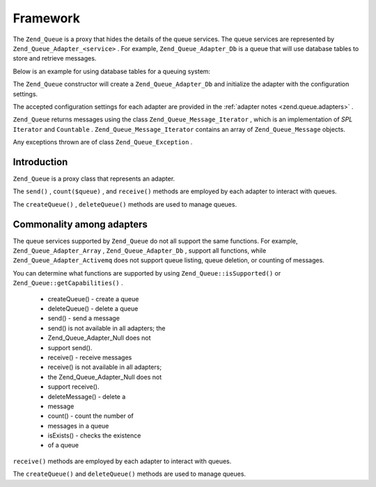 
Framework
=========

The ``Zend_Queue`` is a proxy that hides the details of the queue services. The queue services are represented by ``Zend_Queue_Adapter_<service>`` . For example, ``Zend_Queue_Adapter_Db`` is a queue that will use database tables to store and retrieve messages.

Below is an example for using database tables for a queuing system:

.. code-block:: php
    :linenos:
    
    $options = array(
        'name'          => 'queue1',
        'driverOptions' => array(
            'host'      => '127.0.0.1',
            'port'      => '3306',
            'username'  => 'queue',
            'password'  => 'queue',
            'dbname'    => 'queue',
            'type'      => 'pdo_mysql'
        )
    );
    
    // Create a database queue.
    // Zend_Queue will prepend Zend_Queue_Adapter_ to 'Db' for the class name.
    $queue = new Zend_Queue('Db', $options);
    

The ``Zend_Queue`` constructor will create a ``Zend_Queue_Adapter_Db`` and initialize the adapter with the configuration settings.

The accepted configuration settings for each adapter are provided in the :ref:`adapter notes <zend.queue.adapters>` .

``Zend_Queue`` returns messages using the class ``Zend_Queue_Message_Iterator`` , which is an implementation of *SPL*  ``Iterator`` and ``Countable`` . ``Zend_Queue_Message_Iterator`` contains an array of ``Zend_Queue_Message`` objects.

.. code-block:: php
    :linenos:
    
    $messages = $queue->receive(5);
    foreach ($messages as $i => $message) {
        echo "$i) Message => ", $message->body, "\n";
    }
    

Any exceptions thrown are of class ``Zend_Queue_Exception`` .

.. _zend.queue.framework.basics:

Introduction
------------

``Zend_Queue`` is a proxy class that represents an adapter.

The ``send()`` , ``count($queue)`` , and ``receive()`` methods are employed by each adapter to interact with queues.

The ``createQueue()`` , ``deleteQueue()`` methods are used to manage queues.

.. _zend.queue.framework.support:

Commonality among adapters
--------------------------

The queue services supported by ``Zend_Queue`` do not all support the same functions. For example, ``Zend_Queue_Adapter_Array`` , ``Zend_Queue_Adapter_Db`` , support all functions, while ``Zend_Queue_Adapter_Activemq`` does not support queue listing, queue deletion, or counting of messages.

You can determine what functions are supported by using ``Zend_Queue::isSupported()`` or ``Zend_Queue::getCapabilities()`` .

    - createQueue() - create a queue
    - deleteQueue() - delete a queue
    - send() - send a message
    - send() is not available in all adapters; the
    - Zend_Queue_Adapter_Null does not
    - support send().
    - receive() - receive messages
    - receive() is not available in all adapters;
    - the Zend_Queue_Adapter_Null does not
    - support receive().
    - deleteMessage() - delete a
    - message
    - count() - count the number of
    - messages in a queue
    - isExists() - checks the existence
    - of a queue


``receive()`` methods are employed by each adapter to interact with queues.

The ``createQueue()`` and ``deleteQueue()`` methods are used to manage queues.


